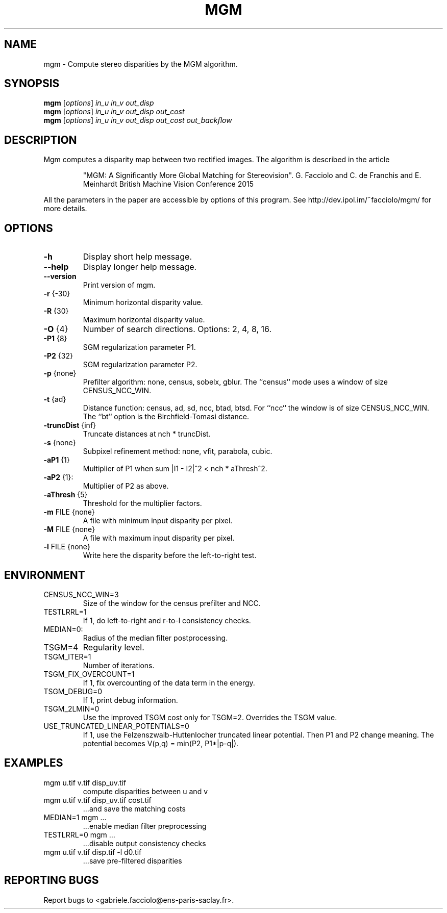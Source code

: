 .\" DO NOT MODIFY THIS FILE!  It was generated by help2man 1.49.1.
.TH MGM "1" "November 2022" "mgm 2.0" "User Commands"
.SH NAME
mgm \- Compute stereo disparities by the MGM algorithm.
.SH SYNOPSIS
.B mgm
[\fI\,options\/\fR] \fI\,in_u in_v out_disp\/\fR
.br
.B mgm
[\fI\,options\/\fR] \fI\,in_u in_v out_disp out_cost\/\fR
.br
.B mgm
[\fI\,options\/\fR] \fI\,in_u in_v out_disp out_cost out_backflow\/\fR
.SH DESCRIPTION
Mgm computes a disparity map between two rectified images.
The algorithm is described in the article
.IP
"MGM: A Significantly More Global Matching for Stereovision".
G. Facciolo and C. de Franchis and E. Meinhardt
British Machine Vision Conference 2015
.PP
All the parameters in the paper are accessible by options of this program.
See http://dev.ipol.im/~facciolo/mgm/ for more details.
.SH OPTIONS
.TP
\fB\-h\fR
Display short help message.
.TP
\fB\-\-help\fR
Display longer help message.
.TP
\fB\-\-version\fR
Print version of mgm.
.TP
\fB\-r\fR {\-30}
Minimum horizontal disparity value.
.TP
\fB\-R\fR {30}
Maximum horizontal disparity value.
.TP
\fB\-O\fR {4}
Number of search directions. Options: 2, 4, 8, 16.
.TP
\fB\-P1\fR {8}
SGM regularization parameter P1.
.TP
\fB\-P2\fR {32}
SGM regularization parameter P2.
.TP
\fB\-p\fR {none}
Prefilter algorithm: none, census, sobelx, gblur.
The ``census`` mode uses a window of size CENSUS_NCC_WIN.
.TP
\fB\-t\fR {ad}
Distance function: census, ad, sd, ncc, btad, btsd.
For ``ncc`` the window is of size CENSUS_NCC_WIN.
The ``bt`` option is the Birchfield\-Tomasi distance.
.TP
\fB\-truncDist\fR {inf}
Truncate distances at nch * truncDist.
.TP
\fB\-s\fR {none}
Subpixel refinement method: none, vfit, parabola, cubic.
.TP
\fB\-aP1\fR {1}
Multiplier of P1 when sum |I1 \- I2|^2 < nch * aThresh^2.
.TP
\fB\-aP2\fR {1}:
Multiplier of P2 as above.
.TP
\fB\-aThresh\fR {5}
Threshold for the multiplier factors.
.TP
\fB\-m\fR FILE {none}
A file with minimum input disparity per pixel.
.TP
\fB\-M\fR FILE {none}
A file with maximum input disparity per pixel.
.TP
\fB\-l\fR FILE {none}
Write here the disparity before the left\-to\-right test.
.SH ENVIRONMENT
.TP
CENSUS_NCC_WIN=3
Size of the window for the census prefilter and NCC.
.TP
TESTLRRL=1
If 1, do left\-to\-right and r\-to\-l consistency checks.
.TP
MEDIAN=0:
Radius of the median filter postprocessing.
.TP
TSGM=4
Regularity level.
.TP
TSGM_ITER=1
Number of iterations.
.TP
TSGM_FIX_OVERCOUNT=1
If 1, fix overcounting of the data term in the energy.
.TP
TSGM_DEBUG=0
If 1, print debug information.
.TP
TSGM_2LMIN=0
Use the improved TSGM cost only for TSGM=2. Overrides the TSGM value.
.TP
USE_TRUNCATED_LINEAR_POTENTIALS=0
If 1, use the Felzenszwalb\-Huttenlocher
truncated linear potential.  Then P1 and
P2 change meaning.  The potential
becomes V(p,q) = min(P2, P1*|p\-q|).
.SH EXAMPLES
.TP
mgm u.tif v.tif disp_uv.tif
compute disparities between u and v
.TP
mgm u.tif v.tif disp_uv.tif cost.tif
\&...and save the matching costs
.TP
MEDIAN=1 mgm ...
\&...enable median filter preprocessing
.TP
TESTLRRL=0 mgm ...
\&...disable output consistency checks
.TP
mgm u.tif v.tif disp.tif \-l d0.tif
\&...save pre\-filtered disparities
.SH "REPORTING BUGS"
Report bugs to <gabriele.facciolo@ens\-paris\-saclay.fr>.
